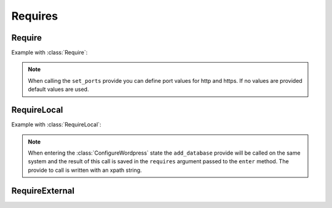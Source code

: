 .. _require:

.. module:: armonic.require

Requires
########

Require
=======

Example with :class:`Require`:

.. code-block:: python
    :emphasize-lines: 3

    class ConfigureApache(State):

        @Require('ports', [VInt('http', default=80), VInt('https', default=443)])
        def set_ports(self, requires):
            print requires.ports.variables().http
            print requires.ports.variables().https

.. note::

    When calling the ``set_ports`` provide you can define port values for http
    and https. If no values are provided default values are used.

RequireLocal
============

Example with :class:`RequireLocal`:

.. code-block:: python
    :emphasize-lines: 3,4

    class ConfigureWordpress(State):

        @RequireLocal("dbinfo", "//Mysql//add_database",
                      provide_ret=[VString("dbname"), VString("dbuser"), VString("dbpassword")])
        def enter(self, requires):
            print requires.dbinfos.variables().dbname
            print requires.dbinfos.variables().dbuser
            print requires.dbinfos.variables().dbpassword

.. note::

    When entering the :class:`ConfigureWordpress` state the ``add_database`` provide will be
    called on the same system and the result of this call is saved in the ``requires``
    argument passed to the ``enter`` method. The provide to call is written with an
    xpath string.

RequireExternal
===============
